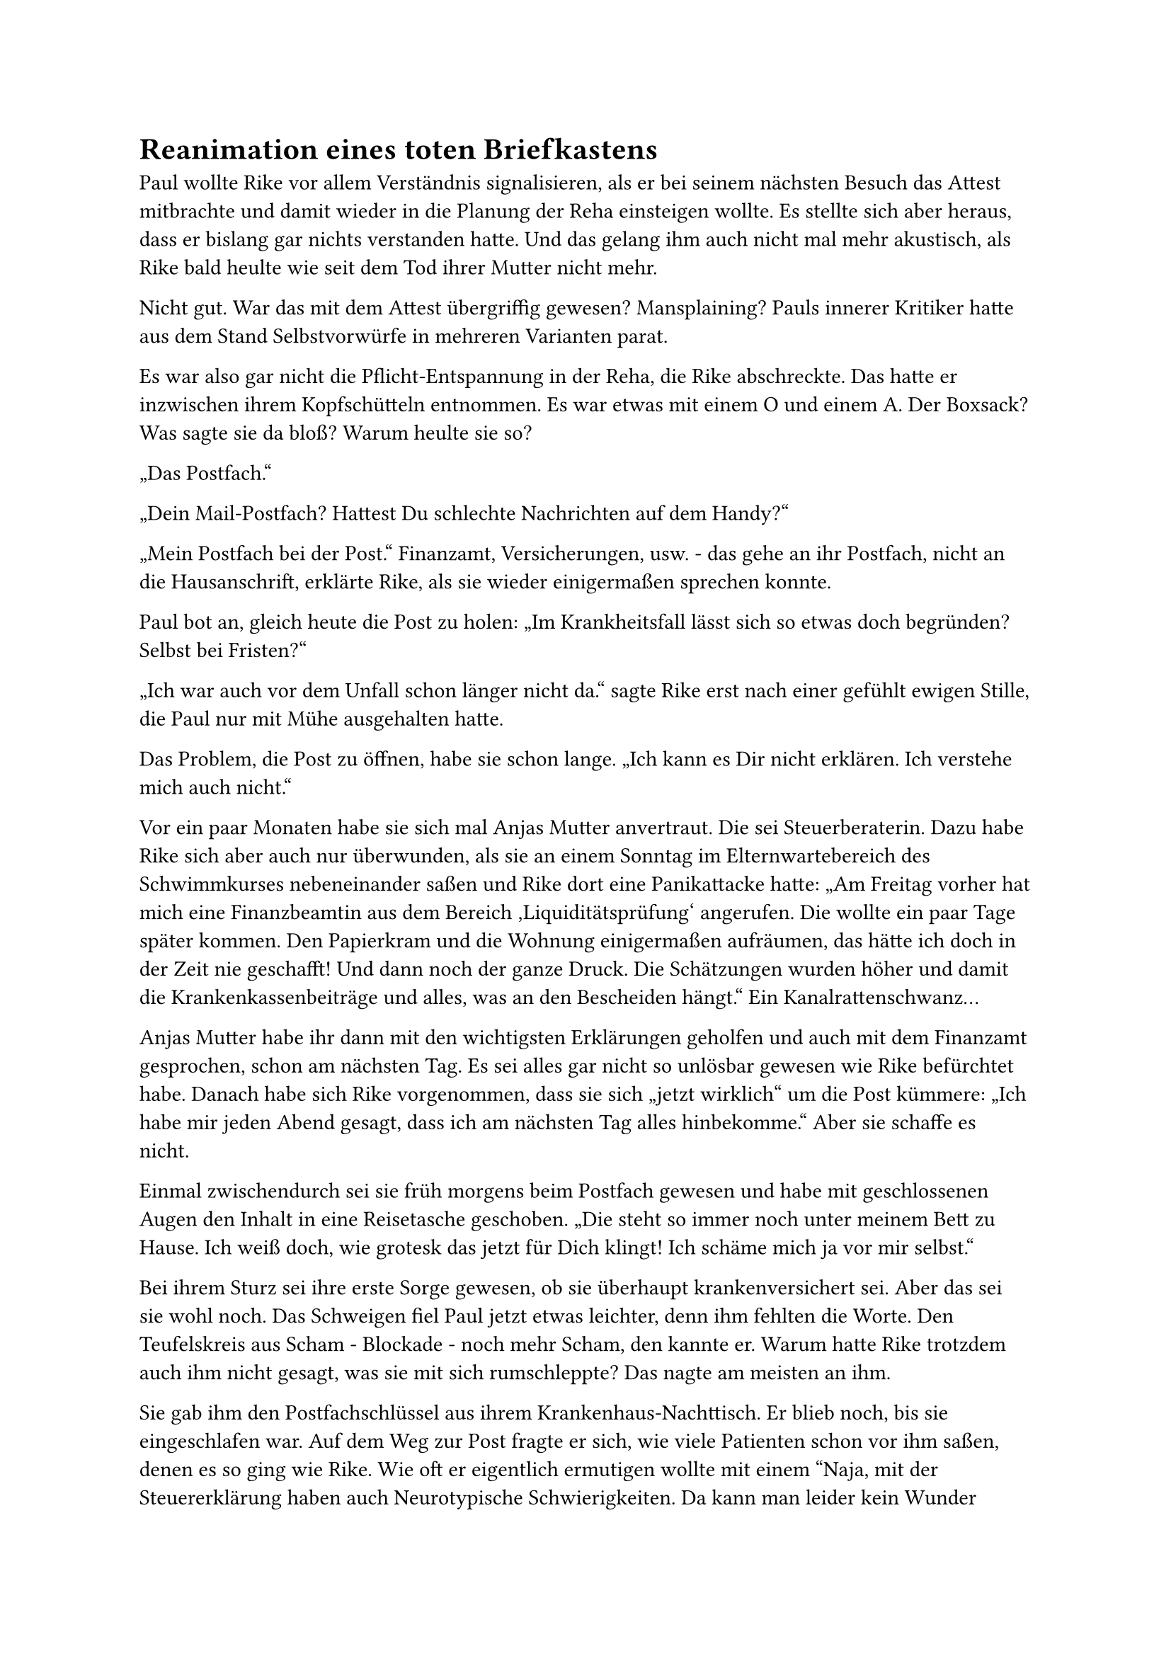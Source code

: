 = Reanimation eines toten Briefkastens

Paul wollte Rike vor allem Verständnis signalisieren, als er bei seinem nächsten Besuch das Attest mitbrachte und damit wieder in die Planung der Reha einsteigen wollte. Es stellte sich aber heraus, dass er bislang gar nichts verstanden hatte. Und das gelang ihm auch nicht mal mehr akustisch, als Rike bald heulte wie seit dem Tod ihrer Mutter nicht mehr.

Nicht gut. War das mit dem Attest übergriffig gewesen? Mansplaining? Pauls innerer Kritiker hatte aus dem Stand Selbstvorwürfe in mehreren Varianten parat.

Es war also gar nicht die Pflicht-Entspannung in der Reha, die Rike abschreckte. Das hatte er inzwischen ihrem Kopfschütteln entnommen. Es war etwas mit einem O und einem A. Der Boxsack? Was sagte sie da bloß? Warum heulte sie so?

„Das Postfach.“

„Dein Mail-Postfach? Hattest Du schlechte Nachrichten auf dem Handy?“

„Mein Postfach bei der Post.“ Finanzamt, Versicherungen, usw. - das gehe an ihr Postfach, nicht an die Hausanschrift, erklärte Rike, als sie wieder einigermaßen sprechen konnte.

Paul bot an, gleich heute die Post zu holen: „Im Krankheitsfall lässt sich so etwas doch begründen? Selbst bei Fristen?“

„Ich war auch vor dem Unfall schon länger nicht da.“ sagte Rike erst nach einer gefühlt ewigen Stille, die Paul nur mit Mühe ausgehalten hatte.

Das Problem, die Post zu öffnen, habe sie schon lange. „Ich kann es Dir nicht erklären. Ich verstehe mich auch nicht.“

Vor ein paar Monaten habe sie sich mal Anjas Mutter anvertraut. Die sei Steuerberaterin. Dazu habe Rike sich aber auch nur überwunden, als sie an einem Sonntag im Elternwartebereich des Schwimmkurses nebeneinander saßen und Rike dort eine Panikattacke hatte: „Am Freitag vorher hat mich eine Finanzbeamtin aus dem Bereich ‚Liquiditätsprüfung‘ angerufen. Die wollte ein paar Tage später kommen. Den Papierkram und die Wohnung einigermaßen aufräumen, das hätte ich doch in der Zeit nie geschafft! Und dann noch der ganze Druck. Die Schätzungen wurden höher und damit die Krankenkassenbeiträge und alles, was an den Bescheiden hängt.“ Ein Kanalrattenschwanz…

Anjas Mutter habe ihr dann mit den wichtigsten Erklärungen geholfen und auch mit dem Finanzamt gesprochen, schon am nächsten Tag. Es sei alles gar nicht so unlösbar gewesen wie Rike befürchtet habe. Danach habe sich Rike vorgenommen, dass sie sich „jetzt wirklich“ um die Post kümmere: „Ich habe mir jeden Abend gesagt, dass ich am nächsten Tag alles hinbekomme.“ Aber sie schaffe es nicht.

Einmal zwischendurch sei sie früh morgens beim Postfach gewesen und habe mit geschlossenen Augen den Inhalt in eine Reisetasche geschoben. „Die steht so immer noch unter meinem Bett zu Hause. Ich weiß doch, wie grotesk das jetzt für Dich klingt! Ich schäme mich ja vor mir selbst.“

Bei ihrem Sturz sei ihre erste Sorge gewesen, ob sie überhaupt krankenversichert sei. Aber das sei sie wohl noch. Das Schweigen fiel Paul jetzt etwas leichter, denn ihm fehlten die Worte. Den Teufelskreis aus Scham - Blockade - noch mehr Scham, den kannte er. Warum hatte Rike trotzdem auch ihm nicht gesagt, was sie mit sich rumschleppte? Das nagte am meisten an ihm.

Sie gab ihm den Postfachschlüssel aus ihrem Krankenhaus-Nachttisch. Er blieb noch, bis sie eingeschlafen war. Auf dem Weg zur Post fragte er sich, wie viele Patienten schon vor ihm saßen, denen es so ging wie Rike. Wie oft er eigentlich ermutigen wollte mit einem "Naja, mit der Steuererklärung haben auch Neurotypische Schwierigkeiten. Da kann man leider kein Wunder erwarten." Aber wie viele solcher Gespräche wie das mit Rike gerade hatte er damit verhindert und erstickt?

Ging es ihm nicht im Grunde auch so, dass er nicht hinsehen konnte, weil er zu große Sorge hatte, im übervollen Tagesplan den Konsequenzen nicht gewachsen zu sein? Vielleicht reichte aber auch sein Vorstellungsvermögen nicht dafür aus, wie sehr sich Menschen selbst im Weg stehen können. Brauchte es eine Phantasie wie die von Rike, um sämtliche Monster-Gremlins und Selbstwert-Räuber dieser Welt in einem kleinen Postfach zu fürchten und es nicht mehr öffnen zu können. Waren das zwei Seiten derselben Medaille?

Bei der Post packte er den ganzen Stapel Briefe erstmal ein und rief dann Anjas Mutter an, um die nächsten Schritte zu besprechen.
